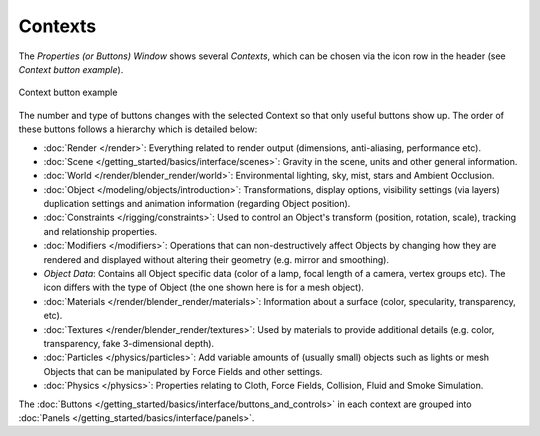 
********
Contexts
********

The *Properties (or Buttons) Window* shows several *Contexts*,
which can be chosen via the icon row in the header (see *Context button example*).


.. figure:: /images/Manual-Interface-Contexts-HeaderButtons-25.jpg
   :align: center

   Context button example


The number and type of buttons changes with the selected Context so that only useful buttons
show up. The order of these buttons follows a hierarchy which is detailed below:

.. |Btn_Render-25| image:: /images/Manual-Interface-Contexts-Btn_Render-25.jpg
.. |Btn_Scene-25| image:: /images/Manual-Interface-Contexts-Btn_Scene-25.jpg
.. |Btn_World-25| image:: /images/Manual-Interface-Contexts-Btn_World-25.jpg
.. |Btn_Object-25| image:: /images/Manual-Interface-Contexts-Btn_Object-25.jpg
.. |Btn_Constraints-25| image:: /images/Manual-Interface-Contexts-Btn_Constraints-25.jpg
.. |Btn_Modifiers-25| image:: /images/Manual-Interface-Contexts-Btn_Modifiers-25.jpg
.. |Btn_ObjectData-25| image:: /images/Manual-Interface-Contexts-Btn_ObjectData-25.jpg
.. |Btn_Material-25| image:: /images/Manual-Interface-Contexts-Btn_Material-25.jpg
.. |Btn_Texture-25| image:: /images/Manual-Interface-Contexts-Btn_Texture-25.jpg
.. |Btn_Particles-25| image:: /images/Manual-Interface-Contexts-BtnParticles-25.jpg
.. |Btn_Physics-25| image:: /images/Manual-Interface-Contexts-Btn_Physics-25.jpg

- |Btn_Render-25| :doc:`Render </render>`:
  Everything related to render output (dimensions, anti-aliasing, performance etc).
- |Btn_Scene-25| :doc:`Scene </getting_started/basics/interface/scenes>`:
  Gravity in the scene, units and other general information.
- |Btn_World-25| :doc:`World </render/blender_render/world>`:
  Environmental lighting, sky, mist, stars and Ambient Occlusion.
- |Btn_Object-25| :doc:`Object </modeling/objects/introduction>`:
  Transformations, display options, visibility settings (via layers)
  duplication settings and animation information (regarding Object position).
- |Btn_Constraints-25| :doc:`Constraints </rigging/constraints>`:
  Used to control an Object's transform (position, rotation, scale), tracking and relationship properties.
- |Btn_Modifiers-25| :doc:`Modifiers </modifiers>`:
  Operations that can non-destructively affect Objects by changing how they are rendered and
  displayed without altering their geometry (e.g. mirror and smoothing).
- |Btn_ObjectData-25| *Object Data*:
  Contains all Object specific data (color of a lamp, focal length of a camera, vertex groups etc).
  The icon differs with the type of Object (the one shown here is for a mesh object).
- |Btn_Material-25| :doc:`Materials </render/blender_render/materials>`:
  Information about a surface (color, specularity, transparency, etc).
- |Btn_Texture-25| :doc:`Textures </render/blender_render/textures>`:
  Used by materials to provide additional details (e.g. color, transparency, fake 3-dimensional depth).
- |Btn_Particles-25| :doc:`Particles </physics/particles>`:
  Add variable amounts of (usually small) objects such as lights or mesh Objects
  that can be manipulated by Force Fields and other settings.
- |Btn_Physics-25| :doc:`Physics </physics>`:
  Properties relating to Cloth, Force Fields, Collision, Fluid and Smoke Simulation.

The :doc:`Buttons </getting_started/basics/interface/buttons_and_controls>`
in each context are grouped into :doc:`Panels </getting_started/basics/interface/panels>`.

